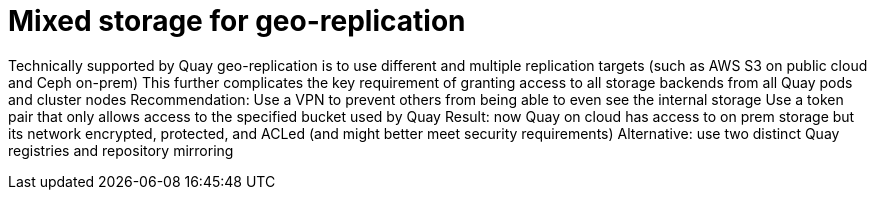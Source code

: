 [[georepl-mixed-storage]]
= Mixed storage for geo-replication

Technically supported by Quay geo-replication is to use different and multiple replication targets (such as AWS S3 on public cloud and Ceph on-prem)
This further complicates the key requirement of granting access to all storage backends from all Quay pods and cluster nodes
Recommendation: 
Use a VPN to prevent others from being able to even see the internal storage 
Use a token pair that only allows access to the specified bucket used by Quay
Result: now Quay on cloud has access to on prem storage but its network encrypted, protected, and ACLed (and might better meet security requirements)
Alternative: use two distinct Quay registries and repository mirroring
